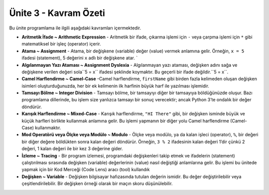 ..  Copyright (C)  Mark Guzdial, Barbara Ericson, Briana Morrison
    Permission is granted to copy, distribute and/or modify this document
    under the terms of the GNU Free Documentation License, Version 1.3 or
    any later version published by the Free Software Foundation; with
    Invariant Sections being Forward, Prefaces, and Contributor List,
    no Front-Cover Texts, and no Back-Cover Texts.  A copy of the license
    is included in the section entitled "GNU Free Documentation License".

.. setup for automatic question numbering.

.. 	qnum::
	:start: 1
	:prefix: csp-3-9-


Ünite 3 - Kavram Özeti 
============================

Bu ünite programlama ile ilgili aşağıdaki kavramları içermektedir.

..	index::
	single: arithmetic expression
	single: assignment
	single: assignment dyslexia
	single: camel-case
	single: integer division
	single: mixed-case
	single: modulo
	single: remainder
	single: tracing
	single: variables

- **Aritmetik İfade ~ Arithmetic Expression** - Aritmetik bir ifade, çıkarma işlemi için ``-`` veya çarpma işlemi için ``*`` gibi matematiksel bir işleç (operator) içerir. 
- **Atama ~ Assignment** -  Atama, bir değişkene (variable) değer (value) vermek anlamına gelir. Örneğin, ``x = 5`` ifadesi (statement), 5 değerini ``x`` adlı bir değişkene atar. `
- **Algılanmayan Yazı Ataması ~ Assignment Dyslexia** - Algılanmayan yazı ataması, değişken adını sağa ve değişkene verilen değeri sola``5 = x`` ifadesi şeklinde koymaktır. Bu geçerli bir ifade değildir.``5 = x``.
- **Camel Harflendirme ~ Camel-Case** -Camel harflendirme, ``firstName`` gibi birden fazla kelimeden oluşan değişken isimleri oluşturduğunuzda, her bir ek kelimenin ilk harfinin büyük harf ile yazılması işlemidir.   
- **Tamsayı Bölme ~ Integer Division** - Tamsayı bölme, bir tamsayıyı diğer bir tamsayıya böldüğünüzde oluşur. Bazı programlama dillerinde, bu işlem size yanlızca tamsayı bir sonuç verecektir; ancak Python 3’te ondalık bir değer döndürür. 
- **Karışık Harflendirme ~ Mixed-Case** - Karışık harflendirme, ``"HI There"`` gibi, bir değişken isminde büyük ve küçük harfleri birlikte kullanmak anlamına gelir. Bu işlemi yapmanın bir diğer yolu Camel harflendirme (Camel-Case) kullanmaktır.   
- **Mod Operatörü veya Ölçke veya Modülo ~ Modulo** - Ölçke veya modülo, ya da kalan işleci (operator), ``%``, bir değeri bir diğer değere böldükten sonra kalan değeri döndürür. Örneğin, ``3 % 2`` ifadesinin kalan değeri 1’dir çünkü 2 değeri, 1 kalan değeri ile bir kez 3 değerine gider.  
- **İzleme ~ Tracing** - Bir program izlemesi, programdaki değişkenleri takip etmek ve ifadelerin (statement) çalıştırılması sırasında değişken (variable) değerlerinin (value) nasıl değiştiği anlamlarına gelir. Bu işlemi bu ünitede yapmak için bir Kod Merceği (Code Lens) aracı (tool) kullandık
- **Değişken ~ Variable** -  Değişken bilgisayar hafızasında tutulan değerin ismidir. Bu değer değiştirilebilir veya çeşitlendirilebilir. Bir değişken örneği olarak bir maçın skoru düşünülebilir.


